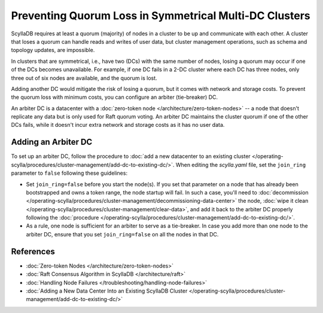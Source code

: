 =========================================================
Preventing Quorum Loss in Symmetrical Multi-DC Clusters
=========================================================

ScyllaDB requires at least a quorum (majority) of nodes in a cluster to be up
and communicate with each other. A cluster that loses a quorum can handle reads
and writes of user data, but cluster management operations, such as schema and
topology updates, are impossible.

In clusters that are symmetrical, i.e., have two (DCs) with the same number of
nodes, losing a quorum may occur if one of the DCs becomes unavailable.
For example, if one DC fails in a 2-DC cluster where each DC has three nodes,
only three out of six nodes are available, and the quorum is lost.

Adding another DC would mitigate the risk of losing a quorum, but it comes
with network and storage costs. To prevent the quorum loss with minimum costs,
you can configure an arbiter (tie-breaker) DC.

An arbiter DC is a datacenter with a :doc:`zero-token node </architecture/zero-token-nodes>`
-- a node that doesn't replicate any data but is only used for Raft quorum
voting. An arbiter DC maintains the cluster quorum if one of the other DCs
fails, while it doesn't incur extra network and storage costs as it has no
user data.

Adding an Arbiter DC
-----------------------

To set up an arbiter DC, follow the procedure to
:doc:`add a new datacenter to an existing cluster </operating-scylla/procedures/cluster-management/add-dc-to-existing-dc/>`.
When editing the *scylla.yaml* file, set the ``join_ring`` parameter to
``false`` following these guidelines:

* Set ``join_ring=false`` before you start the node(s). If you set that
  parameter on a node that has already been bootstrapped and owns a token
  range, the node startup will fail. In such a case, you'll need to
  :doc:`decommission </operating-scylla/procedures/cluster-management/decommissioning-data-center>`
  the node, :doc:`wipe it clean </operating-scylla/procedures/cluster-management/clear-data>`,
  and add it back to the arbiter DC properly following
  the :doc:`procedure </operating-scylla/procedures/cluster-management/add-dc-to-existing-dc/>`.
* As a rule, one node is sufficient for an arbiter to serve as a tie-breaker.
  In case you add more than one node to the arbiter DC, ensure that you set
  ``join_ring=false`` on all the nodes in that DC.

References
----------------

* :doc:`Zero-token Nodes </architecture/zero-token-nodes>`
* :doc:`Raft Consensus Algorithm in ScyllaDB </architecture/raft>`
* :doc:`Handling Node Failures </troubleshooting/handling-node-failures>`
* :doc:`Adding a New Data Center Into an Existing ScyllaDB Cluster </operating-scylla/procedures/cluster-management/add-dc-to-existing-dc/>`